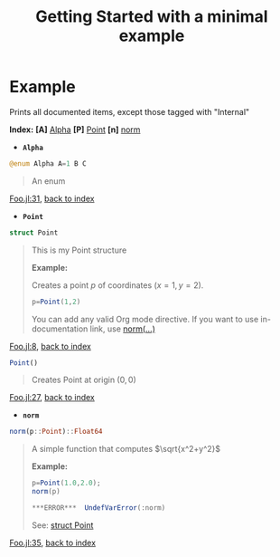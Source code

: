 # [[file:~/GitHub/J4Org.jl/docs/main.org::*Minimal%20OrgMode%20document][Minimal OrgMode document:1]]
#+PROPERTY: header-args:jupyter-julia :session *julia_session* :exports both :eval no-export :results output drawer
#+OPTIONS: ^:{}
#+TITLE: Getting Started with a minimal example

#+BEGIN_SRC jupyter-julia :exports none
;cd("/home/picaud/GitHub/J4Org.jl/docs/minimal_example/")
pwd()
#+END_SRC

#+RESULTS:
:RESULTS:
:END:

#+BEGIN_SRC jupyter-julia :exports none
pushfirst!(LOAD_PATH,pwd())
#+END_SRC

#+RESULTS:
:RESULTS:
:END:

#+BEGIN_SRC jupyter-julia :exports none
using J4Org 
initialize_boxing_module(usedModules=["Foo"]) 
documented_items=create_documented_item_array("Foo.jl")
#+END_SRC

#+RESULTS:
:RESULTS:
:END:

* Example

Prints all documented items, except those tagged with "Internal" 

#+BEGIN_SRC jupyter-julia :exports results
print_org_doc(documented_items,tag_to_ignore=["Internal"],header_level=0)
#+END_SRC

#+RESULTS:
:RESULTS:
<<hTsspxsk>> *Index:* *[A]* [[ybyl8eDu][Alpha]] *[P]* [[KStWMmA3][Point]] *[n]* [[DkcLbSl1][norm]] 
- @@latex:\phantomsection@@ *=Alpha=*  <<ybyl8eDu>>
#+BEGIN_SRC julia :eval never :exports code
@enum Alpha A=1 B C 
#+END_SRC
#+BEGIN_QUOTE
An enum
#+END_QUOTE
[[file:Foo.jl::31][Foo.jl:31]], [[hTsspxsk][back to index]]
- @@latex:\phantomsection@@ *=Point=*  <<KStWMmA3>> <<chQXbvYhPoint_struct>>
#+BEGIN_SRC julia :eval never :exports code
struct Point
#+END_SRC
#+BEGIN_QUOTE
This is my Point structure

*Example:*

Creates a point $p$ of coordinates $(x=1,y=2)$.

#+BEGIN_SRC julia :eval never :exports code
p=Point(1,2)
#+END_SRC

You can add any valid Org mode directive. If you want to use
in-documentation link, use [[chQXbvYhnorm_link_example][norm(...)]]
#+END_QUOTE
[[file:Foo.jl::8][Foo.jl:8]], [[hTsspxsk][back to index]]

#+BEGIN_SRC julia :eval never :exports code
Point()
#+END_SRC
#+BEGIN_QUOTE
Creates Point at origin $(0,0)$ 
#+END_QUOTE
[[file:Foo.jl::27][Foo.jl:27]], [[hTsspxsk][back to index]]
- @@latex:\phantomsection@@ *=norm=*  <<DkcLbSl1>> <<chQXbvYhnorm_link_example>>
#+BEGIN_SRC julia :eval never :exports code
norm(p::Point)::Float64
#+END_SRC
#+BEGIN_QUOTE
A simple function that computes $\sqrt{x^2+y^2}$

*Example:*
#+BEGIN_SRC julia
p=Point(1.0,2.0);
norm(p) 
#+END_SRC
#+BEGIN_SRC julia
***ERROR***  UndefVarError(:norm)
#+END_SRC

See: [[chQXbvYhPoint_struct][struct Point]]
#+END_QUOTE
[[file:Foo.jl::35][Foo.jl:35]], [[hTsspxsk][back to index]]
# =WARNING:= An error occurred evaluating norm(p) 
:END:

# Minimal OrgMode document:1 ends here
